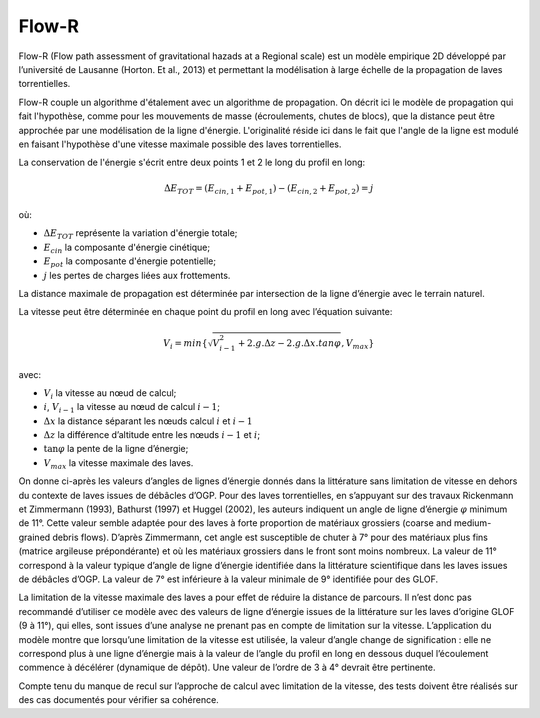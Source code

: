 Flow-R
******

Flow-R (Flow path assessment of gravitational hazads at a Regional scale) est un modèle empirique 2D développé par l’université de Lausanne 
(Horton. Et al., 2013) et permettant la modélisation à large échelle de la propagation de laves torrentielles.

Flow-R couple un algorithme d'étalement avec un algorithme de propagation. On décrit ici le modèle de propagation qui fait 
l'hypothèse, comme pour les mouvements de masse (écroulements, chutes de blocs), que la distance peut être approchée par une modélisation de la ligne d'énergie.
L'originalité réside ici dans le fait que l'angle de la ligne est modulé en faisant l'hypothèse d'une vitesse maximale possible des laves torrentielles.

La conservation de l'énergie s'écrit entre deux points 1 et 2 le long du profil en long:

.. math::

   \Delta E_{TOT} = \left( E_{cin,1} + E_{pot,1} \right) - \left( E_{cin,2} + E_{pot,2} \right) = j

où:

- :math:`\Delta E_{TOT}` représente la variation d'énergie totale;
- :math:`E_{cin}` la composante d'énergie cinétique;
- :math:`E_{pot}` la composante d'énergie potentielle;
- :math:`j` les pertes de charges liées aux frottements.

La distance maximale de propagation est déterminée par intersection de la ligne d’énergie avec le terrain naturel. 

La vitesse peut être déterminée en chaque point du profil en long avec l’équation suivante:

.. math::

   V_{i} = min \left\{ \sqrt{ V_{i-1}^2 + 2.g.\Delta z - 2.g.\Delta x.tan{\varphi}}, V_{max} \right\}

avec:

- :math:`V_i` la vitesse au nœud de calcul;
- :math:`i`, :math:`V_{i-1}` la vitesse au nœud de calcul :math:`i-1`;
- :math:`\Delta x` la distance séparant les nœuds calcul :math:`i` et :math:`i-1`
- :math:`\Delta z` la différence d’altitude  entre les nœuds :math:`i-1` et :math:`i`;
- :math:`\tan \varphi` la pente de la ligne d’énergie;
- :math:`V_{max}` la vitesse maximale des laves.

On donne ci-après les valeurs d’angles de lignes d’énergie donnés dans la littérature sans limitation de vitesse en dehors du contexte de laves issues de débâcles d’OGP.
Pour des laves torrentielles, en s’appuyant sur des travaux Rickenmann et Zimmermann (1993), Bathurst (1997) et Huggel (2002), les auteurs indiquent un angle de 
ligne d’énergie :math:`\varphi` minimum de 11°. Cette valeur semble adaptée pour des laves à forte proportion de matériaux grossiers 
(coarse and medium-grained debris flows). D’après Zimmermann, cet angle est susceptible de chuter à 7° pour des matériaux plus fins (matrice argileuse prépondérante) 
et où les matériaux grossiers dans le front sont moins nombreux. La valeur de 11° correspond à la valeur typique d’angle de ligne d’énergie 
identifiée dans la littérature scientifique dans les laves issues de débâcles d’OGP. La valeur de 7° est inférieure à la valeur minimale de 9° identifiée pour des GLOF.

La limitation de la vitesse maximale des laves a pour effet de réduire la distance de parcours. 
Il n’est donc pas recommandé d’utiliser ce modèle avec des valeurs de ligne d’énergie issues de la littérature sur les laves d’origine GLOF (9 à 11°), qui elles, 
sont issues d’une analyse ne prenant pas en compte de limitation sur la vitesse. L’application du modèle montre que lorsqu’une limitation de la vitesse est utilisée, 
la valeur d’angle change de signification : elle ne correspond plus à une ligne d’énergie mais à la valeur de l’angle du profil en long en dessous duquel l’écoulement 
commence à décélérer (dynamique de dépôt). Une valeur de l’ordre de 3 à 4° devrait être pertinente.

Compte tenu du manque de recul sur l’approche de calcul avec limitation de la vitesse, des tests doivent être réalisés sur des cas documentés pour vérifier sa cohérence.
